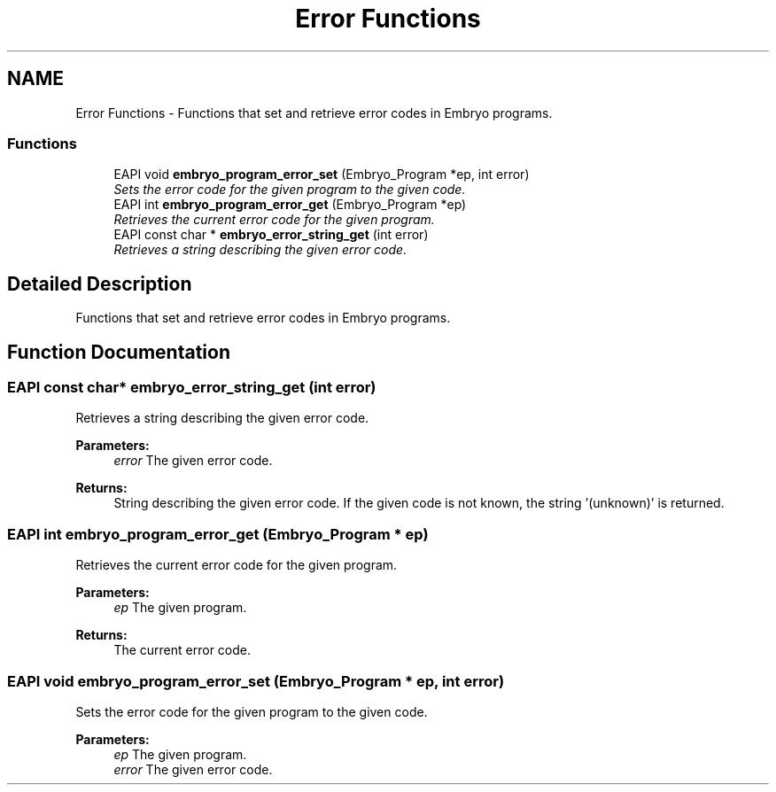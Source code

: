 .TH "Error Functions" 3 "19 May 2008" "Embryo" \" -*- nroff -*-
.ad l
.nh
.SH NAME
Error Functions \- Functions that set and retrieve error codes in Embryo programs.  

.PP
.SS "Functions"

.in +1c
.ti -1c
.RI "EAPI void \fBembryo_program_error_set\fP (Embryo_Program *ep, int error)"
.br
.RI "\fISets the error code for the given program to the given code. \fP"
.ti -1c
.RI "EAPI int \fBembryo_program_error_get\fP (Embryo_Program *ep)"
.br
.RI "\fIRetrieves the current error code for the given program. \fP"
.ti -1c
.RI "EAPI const char * \fBembryo_error_string_get\fP (int error)"
.br
.RI "\fIRetrieves a string describing the given error code. \fP"
.in -1c
.SH "Detailed Description"
.PP 
Functions that set and retrieve error codes in Embryo programs. 
.PP
.SH "Function Documentation"
.PP 
.SS "EAPI const char* embryo_error_string_get (int error)"
.PP
Retrieves a string describing the given error code. 
.PP
\fBParameters:\fP
.RS 4
\fIerror\fP The given error code. 
.RE
.PP
\fBReturns:\fP
.RS 4
String describing the given error code. If the given code is not known, the string '(unknown)' is returned. 
.RE
.PP

.SS "EAPI int embryo_program_error_get (Embryo_Program * ep)"
.PP
Retrieves the current error code for the given program. 
.PP
\fBParameters:\fP
.RS 4
\fIep\fP The given program. 
.RE
.PP
\fBReturns:\fP
.RS 4
The current error code. 
.RE
.PP

.SS "EAPI void embryo_program_error_set (Embryo_Program * ep, int error)"
.PP
Sets the error code for the given program to the given code. 
.PP
\fBParameters:\fP
.RS 4
\fIep\fP The given program. 
.br
\fIerror\fP The given error code. 
.RE
.PP

